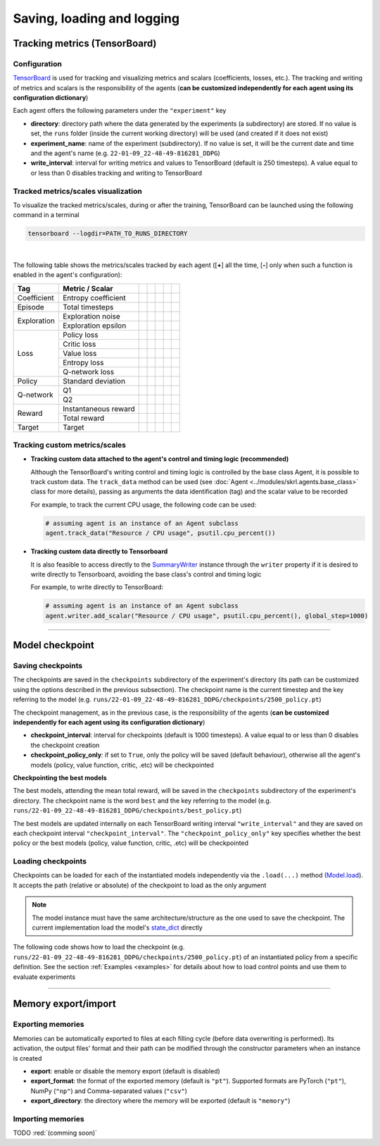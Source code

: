 Saving, loading and logging
===========================

Tracking metrics (TensorBoard)
------------------------------

Configuration
^^^^^^^^^^^^^

`TensorBoard <https://www.tensorflow.org/tensorboard>`_ is used for tracking and visualizing metrics and scalars (coefficients, losses, etc.). The tracking and writing of metrics and scalars is the responsibility of the agents (**can be customized independently for each agent using its configuration dictionary**)

Each agent offers the following parameters under the :literal:`"experiment"` key

.. code-block:: python
    :emphasize-lines: 5,6,7

    DEFAULT_CONFIG = {
        ...
        
        "experiment": {
            "directory": "",            # experiment's parent directory
            "experiment_name": "",      # experiment name
            "write_interval": 250,      # TensorBoard writing interval (timesteps)

            "checkpoint_interval": 1000,        # interval for checkpoints (timesteps)
            "checkpoint_policy_only": True,     # checkpoint for policy only
        }
    }

* **directory**: directory path where the data generated by the experiments (a subdirectory) are stored. If no value is set, the :literal:`runs` folder (inside the current working directory) will be used (and created if it does not exist)

* **experiment_name**: name of the experiment (subdirectory). If no value is set, it will be the current date and time and the agent's name (e.g. :literal:`22-01-09_22-48-49-816281_DDPG`)

* **write_interval**: interval for writing metrics and values to TensorBoard (default is 250 timesteps). A value equal to or less than 0 disables tracking and writing to TensorBoard

Tracked metrics/scales visualization
^^^^^^^^^^^^^^^^^^^^^^^^^^^^^^^^^^^^

To visualize the tracked metrics/scales, during or after the training, TensorBoard can be launched using the following command in a terminal 

.. code-block:: bash

    tensorboard --logdir=PATH_TO_RUNS_DIRECTORY

.. image:: ../_static/imgs/data_tensorboard.jpg
      :width: 100%
      :align: center
      :alt: TensorBoard panel

|

The following table shows the metrics/scales tracked by each agent ([**+**] all the time, [**-**] only when such a function is enabled in the agent's configuration):

+-----------+--------------------+-----------------+------------------+-----------------+-----------------+-----------------+
|Tag        |Metric / Scalar     |.. centered:: DQN|.. centered:: DDPG|.. centered:: TD3|.. centered:: SAC|.. centered:: PPO|
+===========+====================+=================+==================+=================+=================+=================+
|Coefficient|Entropy coefficient |                 |                  |                 |.. centered:: +  |                 |
+-----------+--------------------+-----------------+------------------+-----------------+-----------------+-----------------+
|Episode    |Total timesteps     |.. centered:: +  |.. centered:: +   |.. centered:: +  |.. centered:: +  |.. centered:: +  |
+-----------+--------------------+-----------------+------------------+-----------------+-----------------+-----------------+
|Exploration|Exploration noise   |                 |.. centered:: +   |.. centered:: +  |                 |                 |
+           +--------------------+-----------------+------------------+-----------------+-----------------+-----------------+
|           |Exploration epsilon |.. centered:: +  |                  |                 |                 |                 |
+-----------+--------------------+-----------------+------------------+-----------------+-----------------+-----------------+
|Loss       |Policy loss         |                 |.. centered:: +   |.. centered:: +  |.. centered:: +  |.. centered:: +  |
+           +--------------------+-----------------+------------------+-----------------+-----------------+-----------------+
|           |Critic loss         |                 |.. centered:: +   |.. centered:: +  |.. centered:: +  |                 |
+           +--------------------+-----------------+------------------+-----------------+-----------------+-----------------+
|           |Value loss          |                 |                  |                 |                 |.. centered:: +  |
+           +--------------------+-----------------+------------------+-----------------+-----------------+-----------------+
|           |Entropy loss        |                 |                  |                 |.. centered:: -- |.. centered:: -- |
+           +--------------------+-----------------+------------------+-----------------+-----------------+-----------------+
|           |Q-network loss      |.. centered:: +  |                  |                 |                 |                 |
+-----------+--------------------+-----------------+------------------+-----------------+-----------------+-----------------+
|Policy     |Standard deviation  |                 |                  |                 |                 |.. centered:: +  |
+-----------+--------------------+-----------------+------------------+-----------------+-----------------+-----------------+
|Q-network  |Q1                  |                 |.. centered:: +   |.. centered:: +  |.. centered:: +  |                 |
+           +--------------------+-----------------+------------------+-----------------+-----------------+-----------------+
|           |Q2                  |                 |                  |.. centered:: +  |.. centered:: +  |                 |
+-----------+--------------------+-----------------+------------------+-----------------+-----------------+-----------------+
|Reward     |Instantaneous reward|.. centered:: +  |.. centered:: +   |.. centered:: +  |.. centered:: +  |.. centered:: +  |
+           +--------------------+-----------------+------------------+-----------------+-----------------+-----------------+
|           |Total reward        |.. centered:: +  |.. centered:: +   |.. centered:: +  |.. centered:: +  |.. centered:: +  |
+-----------+--------------------+-----------------+------------------+-----------------+-----------------+-----------------+
|Target     |Target              |.. centered:: +  |.. centered:: +   |.. centered:: +  |.. centered:: +  |                 |
+-----------+--------------------+-----------------+------------------+-----------------+-----------------+-----------------+

Tracking custom metrics/scales
^^^^^^^^^^^^^^^^^^^^^^^^^^^^^^

* **Tracking custom data attached to the agent's control and timing logic (recommended)**

  Although the TensorBoard's writing control and timing logic is controlled by the base class Agent, it is possible to track custom data. The :literal:`track_data` method can be used (see :doc:`Agent <../modules/skrl.agents.base_class>` class for more details), passing as arguments the data identification (tag) and the scalar value to be recorded

  For example, to track the current CPU usage, the following code can be used:

  .. code-block:: python

      # assuming agent is an instance of an Agent subclass
      agent.track_data("Resource / CPU usage", psutil.cpu_percent())

* **Tracking custom data directly to Tensorboard**

  It is also feasible to access directly to the `SummaryWriter <https://pytorch.org/docs/stable/tensorboard.html#torch.utils.tensorboard.writer.SummaryWriter>`_ instance through the :literal:`writer` property if it is desired to write directly to Tensorboard, avoiding the base class's control and timing logic

  For example, to write directly to TensorBoard:

  .. code-block:: python

      # assuming agent is an instance of an Agent subclass
      agent.writer.add_scalar("Resource / CPU usage", psutil.cpu_percent(), global_step=1000)

----------------

Model checkpoint
----------------

Saving checkpoints
^^^^^^^^^^^^^^^^^^

The checkpoints are saved in the :literal:`checkpoints` subdirectory of the experiment's directory (its path can be customized using the options described in the previous subsection). The checkpoint name is the current timestep and the key referring to the model (e.g. :literal:`runs/22-01-09_22-48-49-816281_DDPG/checkpoints/2500_policy.pt`)

The checkpoint management, as in the previous case, is the responsibility of the agents (**can be customized independently for each agent using its configuration dictionary**)

.. code-block:: python
    :emphasize-lines: 9,10

    DEFAULT_CONFIG = {
        ...
        
        "experiment": {
            "directory": "",            # experiment's parent directory
            "experiment_name": "",      # experiment name
            "write_interval": 250,      # TensorBoard writing interval (timesteps)

            "checkpoint_interval": 1000,        # interval for checkpoints (timesteps)
            "checkpoint_policy_only": True,     # checkpoint for policy only
        }
    }

* **checkpoint_interval**: interval for checkpoints (default is 1000 timesteps). A value equal to or less than 0 disables the checkpoint creation

* **checkpoint_policy_only**: if set to :literal:`True`, only the policy will be saved (default behaviour), otherwise all the agent's models (policy, value function, critic, .etc) will be checkpointed

**Checkpointing the best models**

The best models, attending the mean total reward, will be saved in the :literal:`checkpoints` subdirectory of the experiment's directory. The checkpoint name is the word :literal:`best` and the key referring to the model (e.g. :literal:`runs/22-01-09_22-48-49-816281_DDPG/checkpoints/best_policy.pt`)

The best models are updated internally on each TensorBoard writing interval :literal:`"write_interval"` and they are saved on each checkpoint interval :literal:`"checkpoint_interval"`. The :literal:`"checkpoint_policy_only"` key specifies whether the best policy or the best models (policy, value function, critic, .etc) will be checkpointed

Loading checkpoints
^^^^^^^^^^^^^^^^^^^

Checkpoints can be loaded for each of the instantiated models independently via the :literal:`.load(...)` method (`Model.load <../modules/skrl.models.base_class.html#skrl.models.torch.base.Model.load>`_). It accepts the path (relative or absolute) of the checkpoint to load as the only argument

.. note::

    The model instance must have the same architecture/structure as the one used to save the checkpoint. The current implementation load the model's `state_dict <https://pytorch.org/tutorials/beginner/saving_loading_models.html#what-is-a-state-dict>`_ directly

The following code shows how to load the checkpoint (e.g. :literal:`runs/22-01-09_22-48-49-816281_DDPG/checkpoints/2500_policy.pt`) of an instantiated policy from a specific definition. See the section :ref:`Examples <examples>` for details about how to load control points and use them to evaluate experiments

.. code-block:: python
    :emphasize-lines: 21

    from skrl.models.torch import DeterministicModel

    # Define the model
    class Policy(DeterministicModel):
        def __init__(self, observation_space, action_space, device, clip_actions = False):
            super().__init__(observation_space, action_space, device, clip_actions)

            self.net = nn.Sequential(nn.Linear(self.num_observations, 32),
                                    nn.ReLU(),
                                    nn.Linear(32, 32),
                                    nn.ReLU(),
                                    nn.Linear(32, self.num_actions))

        def compute(self, states, taken_actions):
            return self.net(states)

    # Instantiate the agent's model
    policy = Policy(env.observation_space, env.action_space, device, clip_actions=True)

    # Load the checkpoint
    policy.load("./runs/22-01-09_22-48-49-816281_DDPG/checkpoints/2500_policy.pt")

--------------------

Memory export/import
--------------------

Exporting memories
^^^^^^^^^^^^^^^^^^

Memories can be automatically exported to files at each filling cycle (before data overwriting is performed). Its activation, the output files' format and their path can be modified through the constructor parameters when an instance is created

.. code-block:: python
    :emphasize-lines: 7-9

    from skrl.memories.torch import RandomMemory

    # Instantiate a memory and enable its export
    memory = RandomMemory(memory_size=16, 
                          num_envs=env.num_envs, 
                          device=device, 
                          export=True,
                          export_format="pt",
                          export_directory="./memories")

* **export**: enable or disable the memory export (default is disabled)

* **export_format**: the format of the exported memory (default is :literal:`"pt"`). Supported formats are PyTorch (:literal:`"pt"`), NumPy (:literal:`"np"`) and Comma-separated values (:literal:`"csv"`)

* **export_directory**: the directory where the memory will be exported (default is :literal:`"memory"`)

Importing memories
^^^^^^^^^^^^^^^^^^

TODO :red:`(comming soon)`
